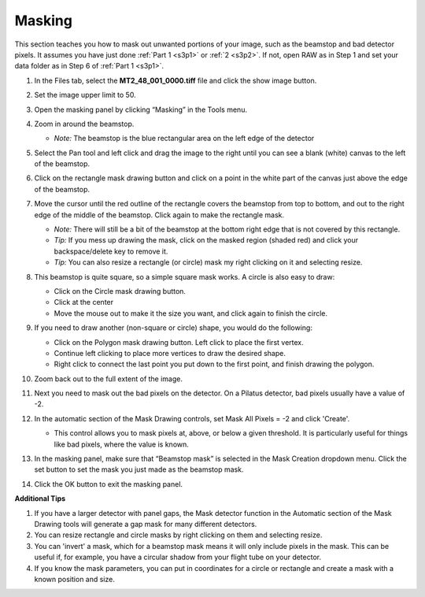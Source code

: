 Masking
^^^^^^^^^^^^^^^
.. _s3p3:

This section teaches you how to mask out unwanted portions of your image, such as the
beamstop and bad detector pixels. It assumes you have just done :ref:`Part 1 <s3p1>`
or :ref:`2 <s3p2>`. If not, open RAW as in Step 1 and set your data folder as
in Step 6 of :ref:`Part 1 <s3p1>`.

#.  In the Files tab, select the **MT2_48_001_0000.tiff** file and click the show image button.

#.  Set the image upper limit to 50.

#.  Open the masking panel by clicking “Masking” in the Tools menu.

#.  Zoom in around the beamstop.

    *   *Note:* The beamstop is the blue rectangular area on the left edge of the detector

#.  Select the Pan tool and left click and drag the image to the right until you can
    see a blank (white) canvas to the left of the beamstop.

    |masking1_png|

#.  Click on the rectangle mask drawing button and click on a point in the white
    part of the canvas just above the edge of the beamstop.

#.  Move the cursor until the red outline of the rectangle covers the beamstop from
    top to bottom, and out to the right edge of the middle of the beamstop. Click
    again to make the rectangle mask.

    *   *Note:* There will still be a bit of the beamstop at the bottom right edge that
        is not covered by this rectangle.

    *   *Tip:* If you mess up drawing the mask, click on the masked region (shaded red)
        and click your backspace/delete key to remove it.

    *   *Tip:* You can also resize a rectangle (or circle) mask my right clicking on
        it and selecting resize.

    |10000201000001590000023F0706EE751FB36A8E_png|

#.  This beamstop is quite square, so a simple square mask works. A circle is also easy to draw:

    *   Click on the Circle mask drawing button.
    *   Click at the center
    *   Move the mouse out to make it the size you want, and click again to finish the circle.

#.  If you need to draw another (non-square or circle) shape, you would do the following:

    *   Click on the Polygon mask drawing button. Left click to place the first vertex.
    *   Continue left clicking to place more vertices to draw the desired shape.
    *   Right click to connect the last point you put down to the first point, and finish
        drawing the polygon.

#.  Zoom back out to the full extent of the image.

#.  Next you need to mask out the bad pixels on the detector. On a Pilatus detector,
    bad pixels usually have a value of -2.

#.  In the automatic section of the Mask Drawing controls, set Mask All Pixels = -2
    and click 'Create'.

    *   This control allows you to mask pixels at, above, or below a given threshold.
        It is particularly useful for things like bad pixels, where the value is known.

    |masking_thresh_png|

#.  In the masking panel, make sure that “Beamstop mask” is selected in the Mask Creation
    dropdown menu. Click the set button to set the mask you just made as the beamstop mask.

    |100002010000018500000048B4CFC92D12B1F018_png|

#.  Click the OK button to exit the masking panel.


**Additional Tips**

#.  If you have a larger detector with panel gaps, the Mask detector function in
    the Automatic section of the Mask Drawing tools will generate a gap mask for many
    different detectors.

#.  You can resize rectangle and circle masks by right clicking on them and selecting resize.

#.  You can 'invert' a mask, which for a beamstop mask means it will only include pixels
    in the mask. This can be useful if, for example, you have a circular shadow from
    your flight tube on your detector.

#.  If you know the mask parameters, you can put in coordinates for a circle or rectangle
    and create a mask with a known position and size.

.. |masking1_png| image:: images/masking1.png

.. |10000201000001590000023F0706EE751FB36A8E_png| image:: images/10000201000001590000023F0706EE751FB36A8E.png

.. |masking_thresh_png| image:: images/masking_thresh.png

.. |100002010000018500000048B4CFC92D12B1F018_png| image:: images/100002010000018500000048B4CFC92D12B1F018.png
